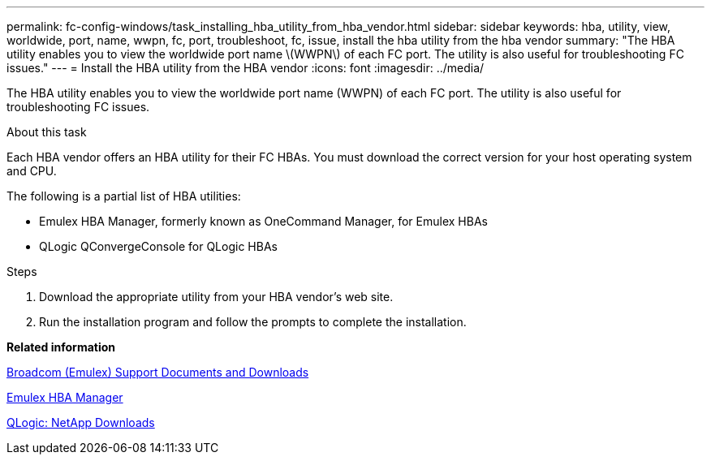 ---
permalink: fc-config-windows/task_installing_hba_utility_from_hba_vendor.html
sidebar: sidebar
keywords: hba, utility, view, worldwide, port, name, wwpn, fc, port, troubleshoot, fc, issue, install the hba utility from the hba vendor
summary: "The HBA utility enables you to view the worldwide port name \(WWPN\) of each FC port. The utility is also useful for troubleshooting FC issues."
---
= Install the HBA utility from the HBA vendor
:icons: font
:imagesdir: ../media/

[.lead]
The HBA utility enables you to view the worldwide port name (WWPN) of each FC port. The utility is also useful for troubleshooting FC issues.

.About this task

Each HBA vendor offers an HBA utility for their FC HBAs. You must download the correct version for your host operating system and CPU.

The following is a partial list of HBA utilities:

* Emulex HBA Manager, formerly known as OneCommand Manager, for Emulex HBAs
* QLogic QConvergeConsole for QLogic HBAs

.Steps

. Download the appropriate utility from your HBA vendor's web site.
. Run the installation program and follow the prompts to complete the installation.

*Related information*

https://www.broadcom.com/support/download-search?tab=search[Broadcom (Emulex) Support Documents and Downloads]

https://www.broadcom.com/products/storage/fibre-channel-host-bus-adapters/emulex-hba-manager[Emulex HBA Manager]

http://driverdownloads.qlogic.com/QLogicDriverDownloads_UI/OEM_Product_List.aspx?oemid=372[QLogic: NetApp Downloads]
